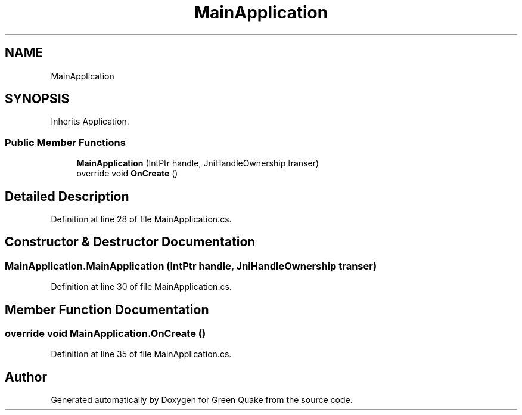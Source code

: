.TH "MainApplication" 3 "Thu Apr 29 2021" "Version 1.0" "Green Quake" \" -*- nroff -*-
.ad l
.nh
.SH NAME
MainApplication
.SH SYNOPSIS
.br
.PP
.PP
Inherits Application\&.
.SS "Public Member Functions"

.in +1c
.ti -1c
.RI "\fBMainApplication\fP (IntPtr handle, JniHandleOwnership transer)"
.br
.ti -1c
.RI "override void \fBOnCreate\fP ()"
.br
.in -1c
.SH "Detailed Description"
.PP 
Definition at line 28 of file MainApplication\&.cs\&.
.SH "Constructor & Destructor Documentation"
.PP 
.SS "MainApplication\&.MainApplication (IntPtr handle, JniHandleOwnership transer)"

.PP
Definition at line 30 of file MainApplication\&.cs\&.
.SH "Member Function Documentation"
.PP 
.SS "override void MainApplication\&.OnCreate ()"

.PP
Definition at line 35 of file MainApplication\&.cs\&.

.SH "Author"
.PP 
Generated automatically by Doxygen for Green Quake from the source code\&.
